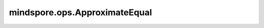 mindspore.ops.ApproximateEqual
==============================

.. py:class:: mindspore.ops.ApproximateEqual(tolerance=1e-05)

    逐元素计算abs(x-y)，如果小于tolerance则为True，否则为False。
    
    .. math::
        out_i = \begin{cases}
        & \text{ if } \left | x_{i} - y_{i} \right | < \text{tolerance},\ \ True  \\
        & \text{ if } \left | x_{i} - y_{i} \right | \ge \text{tolerance},\ \  False
        \end{cases}

    `tolerance` 为相等的两元素间最大偏差。
    输入 `x` 和 `y` 会通过隐式数据类型转换使数据类型保持一致。如果数据类型不同，低精度的数据类型会被自动转换到高精度的数据类型。

    **参数：**

    - **tolerance** (float) - 两元素可被视为相等的最大偏差。 默认值：1e-05。

    **输入：**

    - **x** (Tensor) - 输入Tensor，需为以下数据类型：float16，float32。shape: :math:`(N,*)` ，其中 :math:`*` 表示任何数量的附加维度。其轶应小于8。
    - **y** (Tensor) - 输入Tensor，shape与数据类型与 `x` 相同。

    **输出：**

    Tensor，shape与 `x` 相同，bool类型。

    **异常：**

    - **TypeError** - `tolerance` 不是float类型。
    - **RuntimeError** - `variable` 与 `value` 之间的类型转换不被支持。
